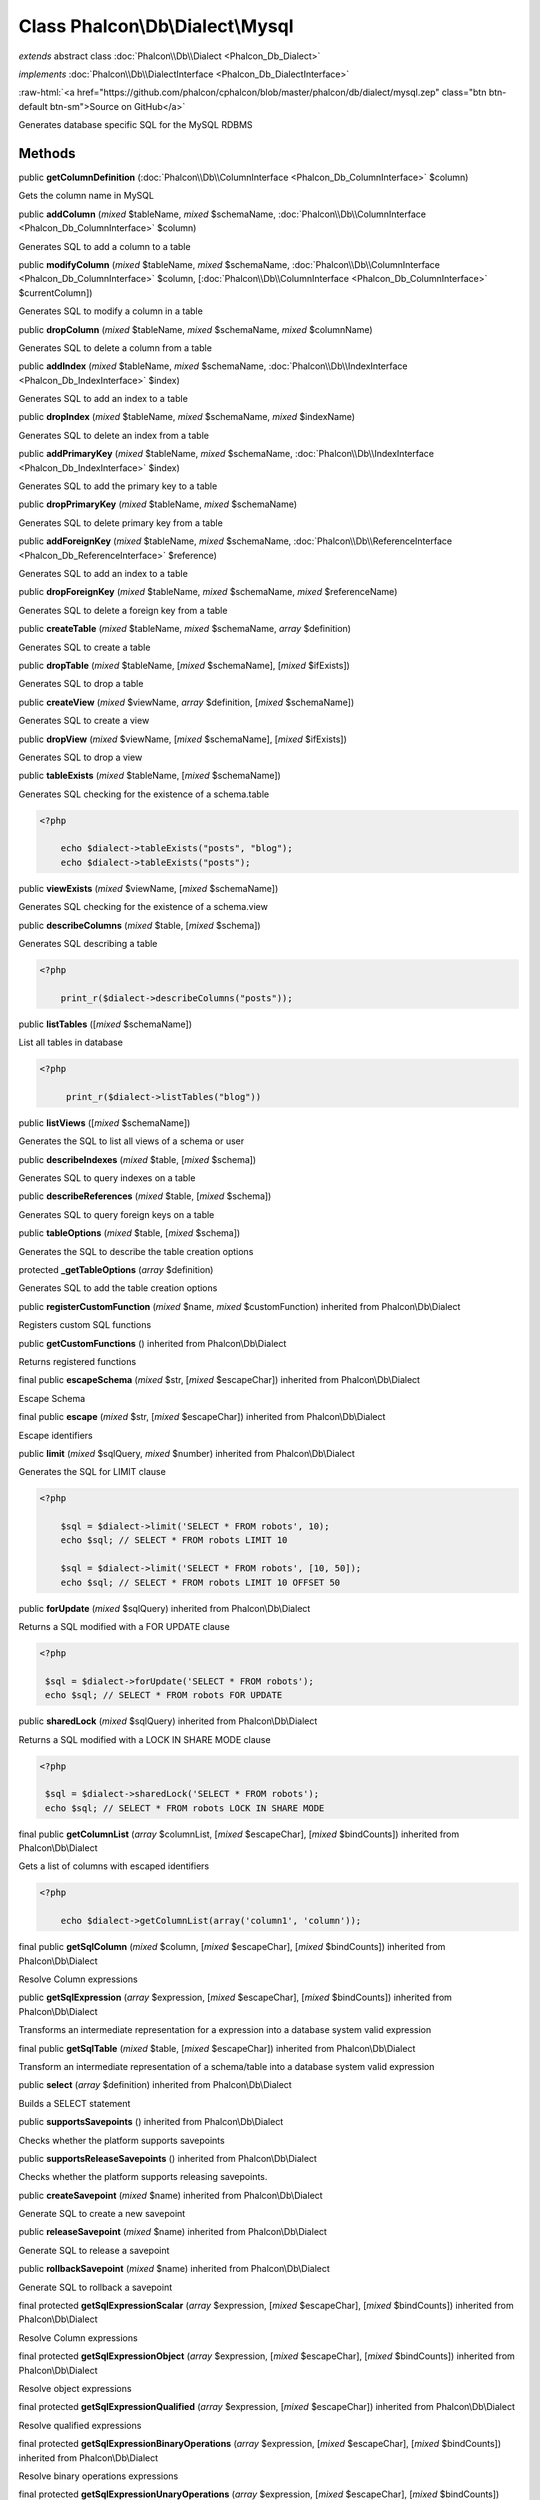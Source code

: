 Class **Phalcon\\Db\\Dialect\\Mysql**
=====================================

*extends* abstract class :doc:`Phalcon\\Db\\Dialect <Phalcon_Db_Dialect>`

*implements* :doc:`Phalcon\\Db\\DialectInterface <Phalcon_Db_DialectInterface>`

.. role:: raw-html(raw)
   :format: html

:raw-html:`<a href="https://github.com/phalcon/cphalcon/blob/master/phalcon/db/dialect/mysql.zep" class="btn btn-default btn-sm">Source on GitHub</a>`

Generates database specific SQL for the MySQL RDBMS


Methods
-------

public  **getColumnDefinition** (:doc:`Phalcon\\Db\\ColumnInterface <Phalcon_Db_ColumnInterface>` $column)

Gets the column name in MySQL



public  **addColumn** (*mixed* $tableName, *mixed* $schemaName, :doc:`Phalcon\\Db\\ColumnInterface <Phalcon_Db_ColumnInterface>` $column)

Generates SQL to add a column to a table



public  **modifyColumn** (*mixed* $tableName, *mixed* $schemaName, :doc:`Phalcon\\Db\\ColumnInterface <Phalcon_Db_ColumnInterface>` $column, [:doc:`Phalcon\\Db\\ColumnInterface <Phalcon_Db_ColumnInterface>` $currentColumn])

Generates SQL to modify a column in a table



public  **dropColumn** (*mixed* $tableName, *mixed* $schemaName, *mixed* $columnName)

Generates SQL to delete a column from a table



public  **addIndex** (*mixed* $tableName, *mixed* $schemaName, :doc:`Phalcon\\Db\\IndexInterface <Phalcon_Db_IndexInterface>` $index)

Generates SQL to add an index to a table



public  **dropIndex** (*mixed* $tableName, *mixed* $schemaName, *mixed* $indexName)

Generates SQL to delete an index from a table



public  **addPrimaryKey** (*mixed* $tableName, *mixed* $schemaName, :doc:`Phalcon\\Db\\IndexInterface <Phalcon_Db_IndexInterface>` $index)

Generates SQL to add the primary key to a table



public  **dropPrimaryKey** (*mixed* $tableName, *mixed* $schemaName)

Generates SQL to delete primary key from a table



public  **addForeignKey** (*mixed* $tableName, *mixed* $schemaName, :doc:`Phalcon\\Db\\ReferenceInterface <Phalcon_Db_ReferenceInterface>` $reference)

Generates SQL to add an index to a table



public  **dropForeignKey** (*mixed* $tableName, *mixed* $schemaName, *mixed* $referenceName)

Generates SQL to delete a foreign key from a table



public  **createTable** (*mixed* $tableName, *mixed* $schemaName, *array* $definition)

Generates SQL to create a table



public  **dropTable** (*mixed* $tableName, [*mixed* $schemaName], [*mixed* $ifExists])

Generates SQL to drop a table



public  **createView** (*mixed* $viewName, *array* $definition, [*mixed* $schemaName])

Generates SQL to create a view



public  **dropView** (*mixed* $viewName, [*mixed* $schemaName], [*mixed* $ifExists])

Generates SQL to drop a view



public  **tableExists** (*mixed* $tableName, [*mixed* $schemaName])

Generates SQL checking for the existence of a schema.table 

.. code-block:: php

    <?php

        echo $dialect->tableExists("posts", "blog");
        echo $dialect->tableExists("posts");




public  **viewExists** (*mixed* $viewName, [*mixed* $schemaName])

Generates SQL checking for the existence of a schema.view



public  **describeColumns** (*mixed* $table, [*mixed* $schema])

Generates SQL describing a table 

.. code-block:: php

    <?php

        print_r($dialect->describeColumns("posts"));




public  **listTables** ([*mixed* $schemaName])

List all tables in database 

.. code-block:: php

    <?php

         print_r($dialect->listTables("blog"))




public  **listViews** ([*mixed* $schemaName])

Generates the SQL to list all views of a schema or user



public  **describeIndexes** (*mixed* $table, [*mixed* $schema])

Generates SQL to query indexes on a table



public  **describeReferences** (*mixed* $table, [*mixed* $schema])

Generates SQL to query foreign keys on a table



public  **tableOptions** (*mixed* $table, [*mixed* $schema])

Generates the SQL to describe the table creation options



protected  **_getTableOptions** (*array* $definition)

Generates SQL to add the table creation options



public  **registerCustomFunction** (*mixed* $name, *mixed* $customFunction) inherited from Phalcon\\Db\\Dialect

Registers custom SQL functions



public  **getCustomFunctions** () inherited from Phalcon\\Db\\Dialect

Returns registered functions



final public  **escapeSchema** (*mixed* $str, [*mixed* $escapeChar]) inherited from Phalcon\\Db\\Dialect

Escape Schema



final public  **escape** (*mixed* $str, [*mixed* $escapeChar]) inherited from Phalcon\\Db\\Dialect

Escape identifiers



public  **limit** (*mixed* $sqlQuery, *mixed* $number) inherited from Phalcon\\Db\\Dialect

Generates the SQL for LIMIT clause 

.. code-block:: php

    <?php

        $sql = $dialect->limit('SELECT * FROM robots', 10);
        echo $sql; // SELECT * FROM robots LIMIT 10
    
        $sql = $dialect->limit('SELECT * FROM robots', [10, 50]);
        echo $sql; // SELECT * FROM robots LIMIT 10 OFFSET 50




public  **forUpdate** (*mixed* $sqlQuery) inherited from Phalcon\\Db\\Dialect

Returns a SQL modified with a FOR UPDATE clause 

.. code-block:: php

    <?php

     $sql = $dialect->forUpdate('SELECT * FROM robots');
     echo $sql; // SELECT * FROM robots FOR UPDATE




public  **sharedLock** (*mixed* $sqlQuery) inherited from Phalcon\\Db\\Dialect

Returns a SQL modified with a LOCK IN SHARE MODE clause 

.. code-block:: php

    <?php

     $sql = $dialect->sharedLock('SELECT * FROM robots');
     echo $sql; // SELECT * FROM robots LOCK IN SHARE MODE




final public  **getColumnList** (*array* $columnList, [*mixed* $escapeChar], [*mixed* $bindCounts]) inherited from Phalcon\\Db\\Dialect

Gets a list of columns with escaped identifiers 

.. code-block:: php

    <?php

        echo $dialect->getColumnList(array('column1', 'column'));




final public  **getSqlColumn** (*mixed* $column, [*mixed* $escapeChar], [*mixed* $bindCounts]) inherited from Phalcon\\Db\\Dialect

Resolve Column expressions



public  **getSqlExpression** (*array* $expression, [*mixed* $escapeChar], [*mixed* $bindCounts]) inherited from Phalcon\\Db\\Dialect

Transforms an intermediate representation for a expression into a database system valid expression



final public  **getSqlTable** (*mixed* $table, [*mixed* $escapeChar]) inherited from Phalcon\\Db\\Dialect

Transform an intermediate representation of a schema/table into a database system valid expression



public  **select** (*array* $definition) inherited from Phalcon\\Db\\Dialect

Builds a SELECT statement



public  **supportsSavepoints** () inherited from Phalcon\\Db\\Dialect

Checks whether the platform supports savepoints



public  **supportsReleaseSavepoints** () inherited from Phalcon\\Db\\Dialect

Checks whether the platform supports releasing savepoints.



public  **createSavepoint** (*mixed* $name) inherited from Phalcon\\Db\\Dialect

Generate SQL to create a new savepoint



public  **releaseSavepoint** (*mixed* $name) inherited from Phalcon\\Db\\Dialect

Generate SQL to release a savepoint



public  **rollbackSavepoint** (*mixed* $name) inherited from Phalcon\\Db\\Dialect

Generate SQL to rollback a savepoint



final protected  **getSqlExpressionScalar** (*array* $expression, [*mixed* $escapeChar], [*mixed* $bindCounts]) inherited from Phalcon\\Db\\Dialect

Resolve Column expressions



final protected  **getSqlExpressionObject** (*array* $expression, [*mixed* $escapeChar], [*mixed* $bindCounts]) inherited from Phalcon\\Db\\Dialect

Resolve object expressions



final protected  **getSqlExpressionQualified** (*array* $expression, [*mixed* $escapeChar]) inherited from Phalcon\\Db\\Dialect

Resolve qualified expressions



final protected  **getSqlExpressionBinaryOperations** (*array* $expression, [*mixed* $escapeChar], [*mixed* $bindCounts]) inherited from Phalcon\\Db\\Dialect

Resolve binary operations expressions



final protected  **getSqlExpressionUnaryOperations** (*array* $expression, [*mixed* $escapeChar], [*mixed* $bindCounts]) inherited from Phalcon\\Db\\Dialect

Resolve unary operations expressions



final protected  **getSqlExpressionFunctionCall** (*array* $expression, *mixed* $escapeChar, [*mixed* $bindCounts]) inherited from Phalcon\\Db\\Dialect

Resolve function calls



final protected  **getSqlExpressionList** (*array* $expression, [*mixed* $escapeChar], [*mixed* $bindCounts]) inherited from Phalcon\\Db\\Dialect

Resolve Lists



final protected  **getSqlExpressionAll** (*array* $expression, [*mixed* $escapeChar]) inherited from Phalcon\\Db\\Dialect

Resolve *



final protected  **getSqlExpressionCastValue** (*array* $expression, [*mixed* $escapeChar], [*mixed* $bindCounts]) inherited from Phalcon\\Db\\Dialect

Resolve CAST of values



final protected  **getSqlExpressionConvertValue** (*array* $expression, [*mixed* $escapeChar], [*mixed* $bindCounts]) inherited from Phalcon\\Db\\Dialect

Resolve CONVERT of values encodings



final protected  **getSqlExpressionCase** (*array* $expression, [*mixed* $escapeChar], [*mixed* $bindCounts]) inherited from Phalcon\\Db\\Dialect

Resolve CASE expressions



final protected  **getSqlExpressionFrom** (*mixed* $expression, [*mixed* $escapeChar]) inherited from Phalcon\\Db\\Dialect

Resolve a FROM clause



final protected  **getSqlExpressionJoins** (*mixed* $expression, [*mixed* $escapeChar], [*mixed* $bindCounts]) inherited from Phalcon\\Db\\Dialect

Resolve a JOINs clause



final protected  **getSqlExpressionWhere** (*mixed* $expression, [*mixed* $escapeChar], [*mixed* $bindCounts]) inherited from Phalcon\\Db\\Dialect

Resolve a WHERE clause



final protected  **getSqlExpressionGroupBy** (*mixed* $expression, [*mixed* $escapeChar], [*mixed* $bindCounts]) inherited from Phalcon\\Db\\Dialect

Resolve a GROUP BY clause



final protected  **getSqlExpressionHaving** (*array* $expression, [*mixed* $escapeChar], [*mixed* $bindCounts]) inherited from Phalcon\\Db\\Dialect

Resolve a HAVING clause



final protected  **getSqlExpressionOrderBy** (*mixed* $expression, [*mixed* $escapeChar], [*mixed* $bindCounts]) inherited from Phalcon\\Db\\Dialect

Resolve a ORDER BY clause



final protected  **getSqlExpressionLimit** (*mixed* $expression, [*mixed* $escapeChar], [*mixed* $bindCounts]) inherited from Phalcon\\Db\\Dialect

Resolve a LIMIT clause



protected  **prepareColumnAlias** (*mixed* $qualified, [*mixed* $alias], [*mixed* $escapeChar]) inherited from Phalcon\\Db\\Dialect

Prepares column for this RDBMS



protected  **prepareTable** (*mixed* $table, [*mixed* $schema], [*mixed* $alias], [*mixed* $escapeChar]) inherited from Phalcon\\Db\\Dialect

Prepares table for this RDBMS



protected  **prepareQualified** (*mixed* $column, [*mixed* $domain], [*mixed* $escapeChar]) inherited from Phalcon\\Db\\Dialect

Prepares qualified for this RDBMS



